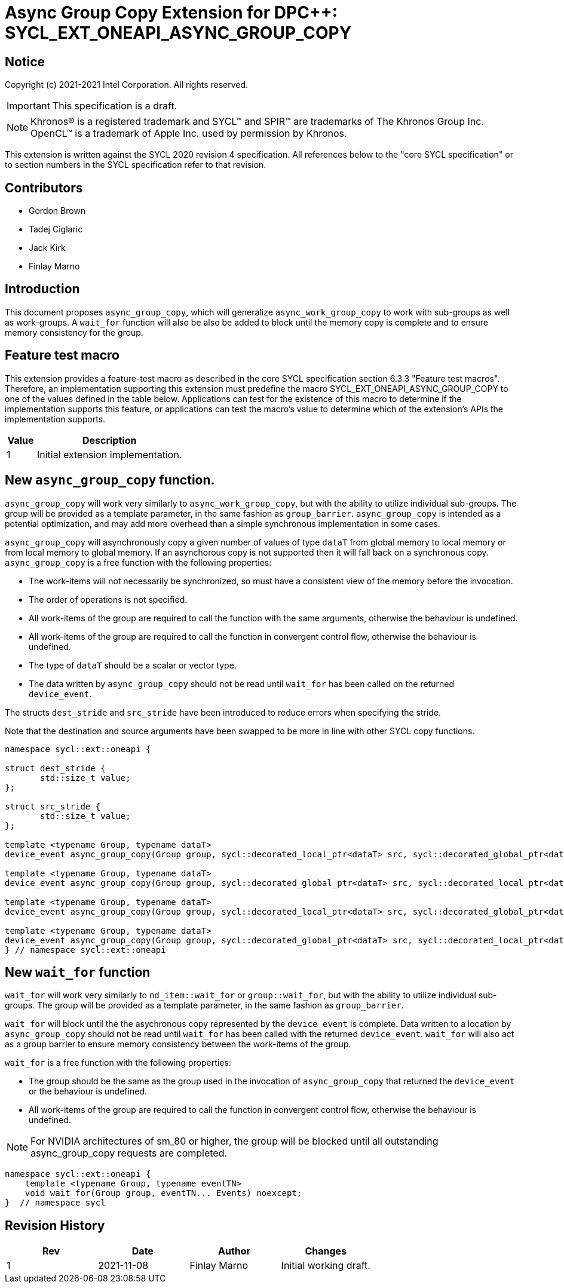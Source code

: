 # Async Group Copy Extension for DPC++: SYCL_EXT_ONEAPI_ASYNC_GROUP_COPY
:source-highlighter: coderay
:coderay-linenums-mode: table
:dpcpp: pass:[DPC++]

// This section needs to be after the document title.
:doctype: book
:toc2:
:toc: left
:encoding: utf-8
:lang: en

:blank: pass:[ +]

// Set the default source code type in this document to C++,
// for syntax highlighting purposes.  This is needed because
// docbook uses c++ and html5 uses cpp.
:language: {basebackend@docbook:c++:cpp}


== Notice

Copyright (c) 2021-2021 Intel Corporation.  All rights reserved.

IMPORTANT: This specification is a draft.

NOTE: Khronos(R) is a registered trademark and SYCL(TM) and SPIR(TM) are
trademarks of The Khronos Group Inc.  OpenCL(TM) is a trademark of Apple Inc.
used by permission by Khronos.

This extension is written against the SYCL 2020 revision 4 specification.  All
references below to the "core SYCL specification" or to section numbers in the
SYCL specification refer to that revision.

## Contributors

* Gordon Brown
* Tadej Ciglaric
* Jack Kirk
* Finlay Marno

## Introduction

This document proposes `async_group_copy`, which will generalize 
`async_work_group_copy` to work with sub-groups as well as work-groups. 
A `wait_for` function will also be also be added to block until the memory
copy is complete and to ensure memory consistency for the group.

## Feature test macro

This extension provides a feature-test macro as described in the core SYCL
specification section 6.3.3 "Feature test macros". Therefore, an implementation
supporting this extension must predefine the macro
SYCL_EXT_ONEAPI_ASYNC_GROUP_COPY to one of the values defined in the table
below. Applications can test for the existence of this macro to determine if the
implementation supports this feature, or applications can test the macro’s value
to determine which of the extension’s APIs the implementation supports.

[%header,cols="1,5"]
|===
|Value |Description
|1     |Initial extension implementation.
|===


## New `async_group_copy` function.
`async_group_copy` will work very similarly to `async_work_group_copy`, but 
with the ability to utilize individual sub-groups. The group will be provided 
as a template parameter, in the same fashion as `group_barrier`.
`async_group_copy` is intended as a potential optimization, and may add more 
overhead than a simple synchronous implementation in some cases.

`async_group_copy` will asynchronously copy a given number of values of type
`dataT` from global memory to local memory or from local memory to global
memory. If an asynchorous copy is not supported then it will fall back on a
synchronous copy. `async_group_copy` is a free function with the following
properties:

* The work-items will not necessarily be synchronized, so must have a
  consistent view of the memory before the invocation.
* The order of operations is not specified.
* All work-items of the group are required to call the function with the same 
  arguments, otherwise the behaviour is undefined.
* All work-items of the group are required to call the function in convergent
  control flow, otherwise the behaviour is undefined.
* The type of `dataT` should be a scalar or vector type.
* The data written by `async_group_copy` should not be read until `wait_for`
  has been called on the returned `device_event`.

The structs `dest_stride` and `src_stride` have been introduced to reduce errors
when specifying the stride.

Note that the destination and source arguments have been swapped to be more in
line with other SYCL copy functions.

```c++
namespace sycl::ext::oneapi {

struct dest_stride {
       std::size_t value;       
};

struct src_stride {
       std::size_t value;
};

template <typename Group, typename dataT>
device_event async_group_copy(Group group, sycl::decorated_local_ptr<dataT> src, sycl::decorated_global_ptr<dataT> dest, size_t count);

template <typename Group, typename dataT>
device_event async_group_copy(Group group, sycl::decorated_global_ptr<dataT> src, sycl::decorated_local_ptr<dataT> dest, size_t count);

template <typename Group, typename dataT>
device_event async_group_copy(Group group, sycl::decorated_local_ptr<dataT> src, sycl::decorated_global_ptr<dataT> dest, size_t count, dest_stride destStride);

template <typename Group, typename dataT>
device_event async_group_copy(Group group, sycl::decorated_global_ptr<dataT> src, sycl::decorated_local_ptr<dataT> dest, size_t count, src_stride srcStride);
} // namespace sycl::ext::oneapi
```

## New `wait_for` function
`wait_for` will work very similarly to `nd_item::wait_for` or `group::wait_for`,
but with the ability to utilize individual sub-groups. The group will be provided 
as a template parameter, in the same fashion as `group_barrier`.  

`wait_for` will block until the the asychronous copy represented by the 
`device_event` is complete. Data written to a location by `async_group_copy`
should not be read until `wait_for` has been called with the returned
`device_event`. `wait_for` will also act as a group barrier to ensure memory
consistency between the work-items of the group.

`wait_for` is a free function with the following properties:

* The group should be the same as the group used in the invocation of 
  `async_group_copy` that returned the `device_event` or the behaviour is undefined.
* All work-items of the group are required to call the function in convergent
  control flow, otherwise the behaviour is undefined.


NOTE: For NVIDIA architectures of sm_80 or higher, the group will be blocked until all
outstanding async_group_copy requests are completed.

```c++
namespace sycl::ext::oneapi {
    template <typename Group, typename eventTN>
    void wait_for(Group group, eventTN... Events) noexcept;
}  // namespace sycl
```

## Revision History

[frame="none",options="header"]
|======================
|Rev |Date       |Author        |Changes
|1   |2021-11-08 |Finlay Marno  |Initial working draft.
|======================
